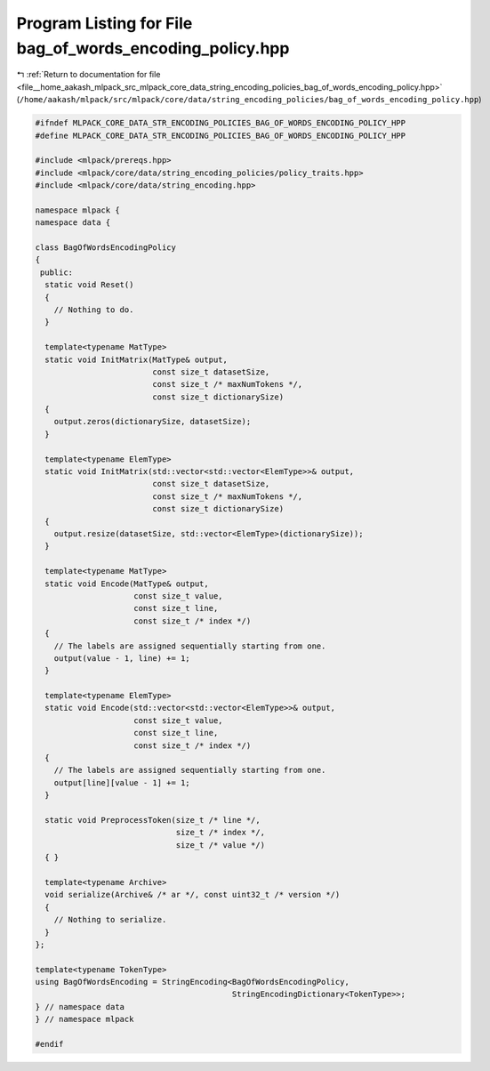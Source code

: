 
.. _program_listing_file__home_aakash_mlpack_src_mlpack_core_data_string_encoding_policies_bag_of_words_encoding_policy.hpp:

Program Listing for File bag_of_words_encoding_policy.hpp
=========================================================

|exhale_lsh| :ref:`Return to documentation for file <file__home_aakash_mlpack_src_mlpack_core_data_string_encoding_policies_bag_of_words_encoding_policy.hpp>` (``/home/aakash/mlpack/src/mlpack/core/data/string_encoding_policies/bag_of_words_encoding_policy.hpp``)

.. |exhale_lsh| unicode:: U+021B0 .. UPWARDS ARROW WITH TIP LEFTWARDS

.. code-block:: cpp

   
   #ifndef MLPACK_CORE_DATA_STR_ENCODING_POLICIES_BAG_OF_WORDS_ENCODING_POLICY_HPP
   #define MLPACK_CORE_DATA_STR_ENCODING_POLICIES_BAG_OF_WORDS_ENCODING_POLICY_HPP
   
   #include <mlpack/prereqs.hpp>
   #include <mlpack/core/data/string_encoding_policies/policy_traits.hpp>
   #include <mlpack/core/data/string_encoding.hpp>
   
   namespace mlpack {
   namespace data {
   
   class BagOfWordsEncodingPolicy
   {
    public:
     static void Reset()
     {
       // Nothing to do.
     }
   
     template<typename MatType>
     static void InitMatrix(MatType& output,
                            const size_t datasetSize,
                            const size_t /* maxNumTokens */,
                            const size_t dictionarySize)
     {
       output.zeros(dictionarySize, datasetSize);
     }
   
     template<typename ElemType>
     static void InitMatrix(std::vector<std::vector<ElemType>>& output,
                            const size_t datasetSize,
                            const size_t /* maxNumTokens */,
                            const size_t dictionarySize)
     {
       output.resize(datasetSize, std::vector<ElemType>(dictionarySize));
     }
   
     template<typename MatType>
     static void Encode(MatType& output,
                        const size_t value,
                        const size_t line,
                        const size_t /* index */)
     {
       // The labels are assigned sequentially starting from one.
       output(value - 1, line) += 1;
     }
   
     template<typename ElemType>
     static void Encode(std::vector<std::vector<ElemType>>& output,
                        const size_t value,
                        const size_t line,
                        const size_t /* index */)
     {
       // The labels are assigned sequentially starting from one.
       output[line][value - 1] += 1;
     }
   
     static void PreprocessToken(size_t /* line */,
                                 size_t /* index */,
                                 size_t /* value */)
     { }
   
     template<typename Archive>
     void serialize(Archive& /* ar */, const uint32_t /* version */)
     {
       // Nothing to serialize.
     }
   };
   
   template<typename TokenType>
   using BagOfWordsEncoding = StringEncoding<BagOfWordsEncodingPolicy,
                                             StringEncodingDictionary<TokenType>>;
   } // namespace data
   } // namespace mlpack
   
   #endif
